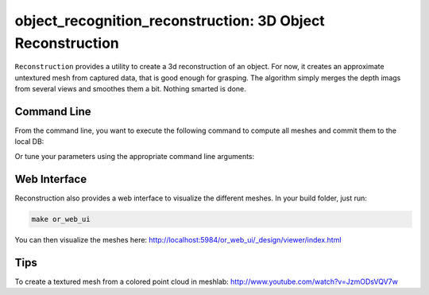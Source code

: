 .. _reconstruction:

object_recognition_reconstruction: 3D Object Reconstruction
===========================================================

``Reconstruction`` provides a utility to create a 3d reconstruction of an object. For now, it creates
an approximate untextured mesh from captured data, that is good enough for grasping. The algorithm simply merges
the depth imags from several views and smoothes them a bit. Nothing smarted is done.

Command Line
------------

From the command line, you want to execute the following command to compute all meshes and commit them to the local DB:

.. toggle_table::
    :arg1: Non-ROS
    :arg2: ROS

.. toggle:: Non-ROS

   .. code-block:: sh

      ./apps/mesh_object --all --visualize --commit

.. toggle:: ROS
   
   .. code-block:: sh

      rosrun object_recognition_reconstruction mesh_object --all --visualize --commit

Or tune your parameters using the appropriate command line arguments:
    
.. program-output:: ../../apps/mesh_object --help
    :prompt:
    :in_srcdir:

Web Interface
-------------

Reconstruction also provides a web interface to visualize the different meshes. In your build folder, just run:

.. code-block:: sh

    make or_web_ui

You can then visualize the meshes here: `http://localhost:5984/or_web_ui/_design/viewer/index.html <http://localhost:5984/or_web_ui/_design/viewer/index.html>`_

Tips
----

To create a textured mesh from a colored point cloud in meshlab:
http://www.youtube.com/watch?v=JzmODsVQV7w
